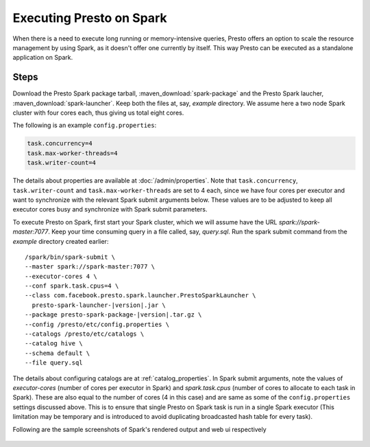=========================
Executing Presto on Spark
=========================

When there is a need to execute long running or memory-intensive queries, Presto offers
an option to scale the resource management by using Spark, as it doesn't offer
one currently by itself. This way Presto can be executed as a standalone 
application on Spark.

Steps
-----

Download the Presto Spark package tarball, :maven_download:`spark-package` 
and the Presto Spark laucher, :maven_download:`spark-launcher`. Keep both the
files at, say, *example* directory. We assume here a two node Spark cluster
with four cores each, thus giving us total eight cores.

The following is an example ``config.properties``:

.. code-block:: none

    task.concurrency=4
    task.max-worker-threads=4
    task.writer-count=4
     
The details about properties are available at :doc:`/admin/properties`.
Note that ``task.concurrency``, ``task.writer-count`` and 
``task.max-worker-threads`` are set to 4 each, since we have four cores per executor
and want to synchronize with the relevant Spark submit arguments below. 
These values are to be adjusted to keep all executor cores busy and 
synchronize with Spark submit parameters.

To execute Presto on Spark, first start your Spark cluster, which we will 
assume have the URL *spark://spark-master:7077*. Keep your 
time consuming query in a file called, say, *query.sql*. Run the spark submit
command from the *example* directory created earlier:

.. parsed-literal:: 

     /spark/bin/spark-submit \\
     --master spark://spark-master:7077 \\
     --executor-cores 4 \\
     --conf spark.task.cpus=4 \\ 
     --class com.facebook.presto.spark.launcher.PrestoSparkLauncher \\ 
       presto-spark-launcher-\ |version|\ .jar \\
     --package presto-spark-package-\ |version|\ .tar.gz \\ 
     --config /presto/etc/config.properties \\ 
     --catalogs /presto/etc/catalogs \\ 
     --catalog hive \\
     --schema default \\ 
     --file query.sql 

The details about configuring catalogs are at :ref:`catalog_properties`. In
Spark submit arguments, note the values of *executor-cores* (number of cores per
executor in Spark) and *spark.task.cpus* (number of cores to allocate to each task
in Spark). These are also equal to the number of cores (4 in this case) and are
same as some of the ``config.properties`` settings discussed above. This is to ensure that
single Presto on Spark task is run in a single Spark executor (This limitation may be
temporary and is introduced to avoid duplicating broadcasted hash table for every
task).

Following are the sample screenshots of Spark's rendered output and web ui respectively

.. figure:: ../../resources/images/sparkoutput.png
   :align: center
  
   
.. figure:: ../../resources/images/webui.png
   :align: center
   
